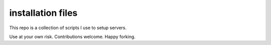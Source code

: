 installation files
==================
This repo is a collection of scripts I use to setup servers.

Use at your own risk. Contributions welcome. Happy forking.

